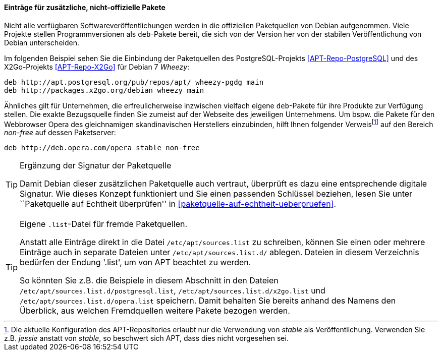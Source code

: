 // Datei: ./werkzeuge/paketquellen-und-werkzeuge/etc-apt-sources.list-verstehen/eintraege-fuer-nicht-offizielle-pakete.adoc

// Baustelle: Fertig

==== Einträge für zusätzliche, nicht-offizielle Pakete ====

// Indexeinträge
(((/etc/apt/sources.list,Einträge für nicht-offizielle Pakete)))
(((Paketquelle, nicht-offiziell)))
Nicht alle verfügbaren Softwareveröffentlichungen werden in die
offiziellen Paketquellen von Debian aufgenommen. Viele Projekte stellen
Programmversionen als `deb`-Pakete bereit, die sich von der Version her
von der stabilen Veröffentlichung von Debian unterscheiden.

Im folgenden Beispiel sehen Sie die Einbindung der Paketquellen des
PostgreSQL-Projekts <<APT-Repo-PostgreSQL>> und des X2Go-Projekts
<<APT-Repo-X2Go>> für Debian 7 _Wheezy_:

----
deb http://apt.postgresql.org/pub/repos/apt/ wheezy-pgdg main
deb http://packages.x2go.org/debian wheezy main
----

Ähnliches gilt für Unternehmen, die erfreulicherweise inzwischen
vielfach eigene `deb`-Pakete für ihre Produkte zur Verfügung stellen.
Die exakte Bezugsquelle finden Sie zumeist auf der Webseite des
jeweiligen Unternehmens. Um bspw. die Pakete für den Webbrowser Opera
des gleichnamigen skandinavischen Herstellers einzubinden, hilft Ihnen
folgender Verweis{empty}footnote:[Die aktuelle Konfiguration des
APT-Repositories erlaubt nur die Verwendung von _stable_ als
Veröffentlichung. Verwenden Sie z.B. _jessie_ anstatt von _stable_, so
beschwert sich APT, dass dies nicht vorgesehen sei.] auf den Bereich
_non-free_ auf dessen Paketserver:

----
deb http://deb.opera.com/opera stable non-free
----

// Indexeinträge
(((/etc/apt/sources.list,Signaturen)))
(((Paketquelle, auf Echtheit überprüfen)))

[TIP]
.Ergänzung der Signatur der Paketquelle
=======
Damit Debian dieser zusätzlichen Paketquelle auch vertraut, überprüft es
dazu eine entsprechende digitale Signatur. Wie dieses Konzept
funktioniert und Sie einen passenden Schlüssel beziehen, lesen Sie unter
``Paketquelle auf Echtheit überprüfen'' in <<paketquelle-auf-echtheit-ueberpruefen>>.
=======

// Indexeinträge
(((/etc/apt/sources.list.d/)))
(((Paketquelle, separate Einträge)))

[TIP]
.Eigene `.list`-Datei für fremde Paketquellen.
=======
Anstatt alle Einträge direkt in die Datei `/etc/apt/sources.list` zu
schreiben, können Sie einen oder mehrere Einträge auch in separate
Dateien unter `/etc/apt/sources.list.d/` ablegen. Dateien in diesem
Verzeichnis bedürfen der Endung '.list', um von APT beachtet zu werden.

So könnten Sie z.B. die Beispiele in diesem Abschnitt in den Dateien
`/etc/apt/sources.list.d/postgresql.list`,
`/etc/apt/sources.list.d/x2go.list` und
`/etc/apt/sources.list.d/opera.list` speichern. Damit behalten
Sie bereits anhand des Namens den Überblick, aus welchen Fremdquellen
weitere Pakete bezogen werden.
=======


// Datei (Ende): ./werkzeuge/paketquellen-und-werkzeuge/etc-apt-sources.list-verstehen/eintraege-fuer-nicht-offizielle-pakete.adoc
